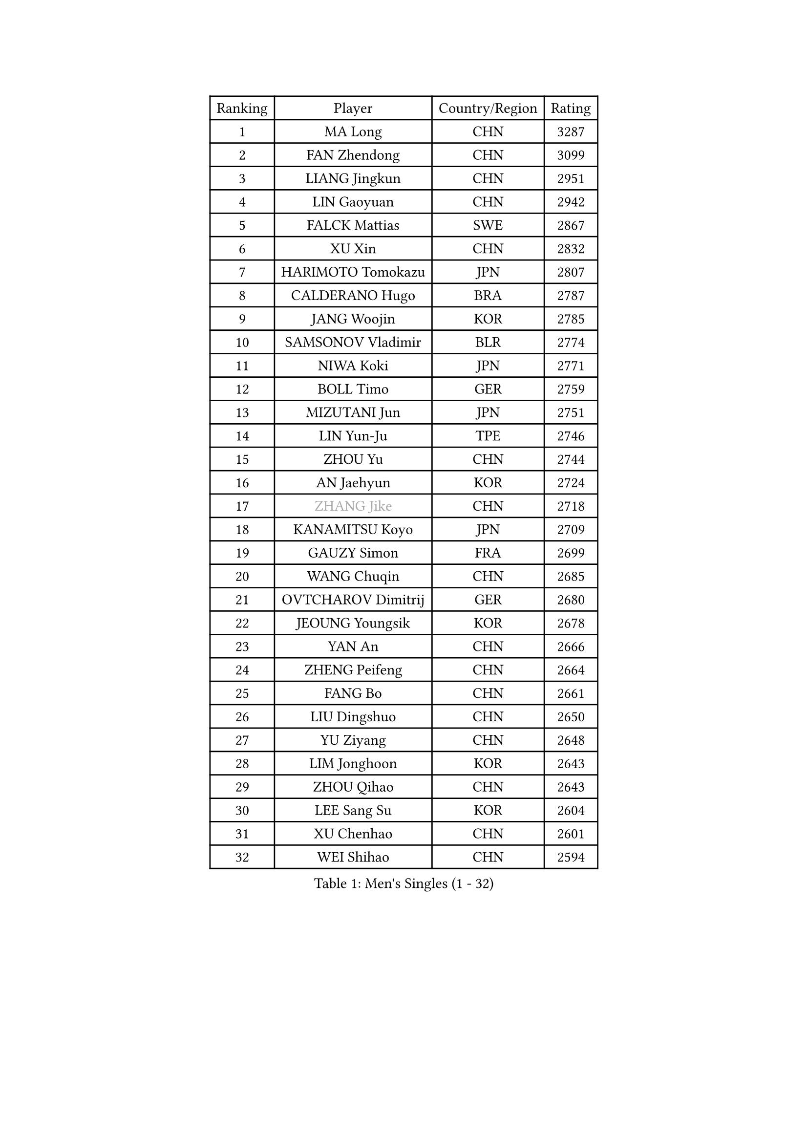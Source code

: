 
#set text(font: ("Courier New", "NSimSun"))
#figure(
  caption: "Men's Singles (1 - 32)",
    table(
      columns: 4,
      [Ranking], [Player], [Country/Region], [Rating],
      [1], [MA Long], [CHN], [3287],
      [2], [FAN Zhendong], [CHN], [3099],
      [3], [LIANG Jingkun], [CHN], [2951],
      [4], [LIN Gaoyuan], [CHN], [2942],
      [5], [FALCK Mattias], [SWE], [2867],
      [6], [XU Xin], [CHN], [2832],
      [7], [HARIMOTO Tomokazu], [JPN], [2807],
      [8], [CALDERANO Hugo], [BRA], [2787],
      [9], [JANG Woojin], [KOR], [2785],
      [10], [SAMSONOV Vladimir], [BLR], [2774],
      [11], [NIWA Koki], [JPN], [2771],
      [12], [BOLL Timo], [GER], [2759],
      [13], [MIZUTANI Jun], [JPN], [2751],
      [14], [LIN Yun-Ju], [TPE], [2746],
      [15], [ZHOU Yu], [CHN], [2744],
      [16], [AN Jaehyun], [KOR], [2724],
      [17], [#text(gray, "ZHANG Jike")], [CHN], [2718],
      [18], [KANAMITSU Koyo], [JPN], [2709],
      [19], [GAUZY Simon], [FRA], [2699],
      [20], [WANG Chuqin], [CHN], [2685],
      [21], [OVTCHAROV Dimitrij], [GER], [2680],
      [22], [JEOUNG Youngsik], [KOR], [2678],
      [23], [YAN An], [CHN], [2666],
      [24], [ZHENG Peifeng], [CHN], [2664],
      [25], [FANG Bo], [CHN], [2661],
      [26], [LIU Dingshuo], [CHN], [2650],
      [27], [YU Ziyang], [CHN], [2648],
      [28], [LIM Jonghoon], [KOR], [2643],
      [29], [ZHOU Qihao], [CHN], [2643],
      [30], [LEE Sang Su], [KOR], [2604],
      [31], [XU Chenhao], [CHN], [2601],
      [32], [WEI Shihao], [CHN], [2594],
    )
  )#pagebreak()

#set text(font: ("Courier New", "NSimSun"))
#figure(
  caption: "Men's Singles (33 - 64)",
    table(
      columns: 4,
      [Ranking], [Player], [Country/Region], [Rating],
      [33], [OSHIMA Yuya], [JPN], [2593],
      [34], [FREITAS Marcos], [POR], [2589],
      [35], [UEDA Jin], [JPN], [2577],
      [36], [DUDA Benedikt], [GER], [2576],
      [37], [#text(gray, "JEONG Sangeun")], [KOR], [2575],
      [38], [PUCAR Tomislav], [CRO], [2575],
      [39], [KALLBERG Anton], [SWE], [2570],
      [40], [MORIZONO Masataka], [JPN], [2570],
      [41], [WANG Yang], [SVK], [2566],
      [42], [FRANZISKA Patrick], [GER], [2564],
      [43], [CHUANG Chih-Yuan], [TPE], [2564],
      [44], [XUE Fei], [CHN], [2554],
      [45], [ZHU Linfeng], [CHN], [2553],
      [46], [YOSHIMURA Kazuhiro], [JPN], [2553],
      [47], [PARK Ganghyeon], [KOR], [2549],
      [48], [DYJAS Jakub], [POL], [2546],
      [49], [YOSHIMURA Maharu], [JPN], [2543],
      [50], [ZHAO Zihao], [CHN], [2542],
      [51], [GNANASEKARAN Sathiyan], [IND], [2541],
      [52], [PITCHFORD Liam], [ENG], [2532],
      [53], [WALTHER Ricardo], [GER], [2531],
      [54], [FILUS Ruwen], [GER], [2530],
      [55], [KARLSSON Kristian], [SWE], [2522],
      [56], [MA Te], [CHN], [2508],
      [57], [NUYTINCK Cedric], [BEL], [2508],
      [58], [TAKAKIWA Taku], [JPN], [2505],
      [59], [PERSSON Jon], [SWE], [2504],
      [60], [TOGAMI Shunsuke], [JPN], [2503],
      [61], [XU Yingbin], [CHN], [2501],
      [62], [JIN Takuya], [JPN], [2499],
      [63], [ZHOU Kai], [CHN], [2494],
      [64], [ZHAI Yujia], [DEN], [2494],
    )
  )#pagebreak()

#set text(font: ("Courier New", "NSimSun"))
#figure(
  caption: "Men's Singles (65 - 96)",
    table(
      columns: 4,
      [Ranking], [Player], [Country/Region], [Rating],
      [65], [WANG Eugene], [CAN], [2487],
      [66], [GERELL Par], [SWE], [2487],
      [67], [ARUNA Quadri], [NGR], [2487],
      [68], [XU Haidong], [CHN], [2486],
      [69], [HABESOHN Daniel], [AUT], [2480],
      [70], [LEBESSON Emmanuel], [FRA], [2479],
      [71], [JHA Kanak], [USA], [2478],
      [72], [CHO Seungmin], [KOR], [2473],
      [73], [APOLONIA Tiago], [POR], [2473],
      [74], [UDA Yukiya], [JPN], [2472],
      [75], [XIANG Peng], [CHN], [2471],
      [76], [STEGER Bastian], [GER], [2471],
      [77], [OIKAWA Mizuki], [JPN], [2468],
      [78], [GIONIS Panagiotis], [GRE], [2467],
      [79], [MATSUDAIRA Kenta], [JPN], [2466],
      [80], [YOSHIDA Masaki], [JPN], [2464],
      [81], [CHEN Chien-An], [TPE], [2464],
      [82], [GROTH Jonathan], [DEN], [2459],
      [83], [GACINA Andrej], [CRO], [2458],
      [84], [NIU Guankai], [CHN], [2457],
      [85], [JORGIC Darko], [SLO], [2455],
      [86], [AKKUZU Can], [FRA], [2455],
      [87], [WANG Zengyi], [POL], [2452],
      [88], [#text(gray, "KORIYAMA Hokuto")], [JPN], [2450],
      [89], [BADOWSKI Marek], [POL], [2446],
      [90], [LANDRIEU Andrea], [FRA], [2444],
      [91], [LIU Yebo], [CHN], [2443],
      [92], [TOKIC Bojan], [SLO], [2442],
      [93], [LUNDQVIST Jens], [SWE], [2440],
      [94], [KOZUL Deni], [SLO], [2435],
      [95], [SHIBAEV Alexander], [RUS], [2434],
      [96], [MOREGARD Truls], [SWE], [2432],
    )
  )#pagebreak()

#set text(font: ("Courier New", "NSimSun"))
#figure(
  caption: "Men's Singles (97 - 128)",
    table(
      columns: 4,
      [Ranking], [Player], [Country/Region], [Rating],
      [97], [KOU Lei], [UKR], [2429],
      [98], [ACHANTA Sharath Kamal], [IND], [2426],
      [99], [OLAH Benedek], [FIN], [2418],
      [100], [SIRUCEK Pavel], [CZE], [2417],
      [101], [TANAKA Yuta], [JPN], [2417],
      [102], [#text(gray, "HOU Yingchao")], [CHN], [2415],
      [103], [HIRANO Yuki], [JPN], [2412],
      [104], [NORDBERG Hampus], [SWE], [2408],
      [105], [FLORE Tristan], [FRA], [2406],
      [106], [SKACHKOV Kirill], [RUS], [2405],
      [107], [DRINKHALL Paul], [ENG], [2403],
      [108], [ALAMIAN Nima], [IRI], [2402],
      [109], [SEO Hyundeok], [KOR], [2402],
      [110], [SALIFOU Abdel-Kader], [BEN], [2402],
      [111], [SIPOS Rares], [ROU], [2401],
      [112], [KATSMAN Lev], [RUS], [2401],
      [113], [KIZUKURI Yuto], [JPN], [2400],
      [114], [MURAMATSU Yuto], [JPN], [2400],
      [115], [MATSUDAIRA Kenji], [JPN], [2400],
      [116], [#text(gray, "PAK Sin Hyok")], [PRK], [2398],
      [117], [CHIANG Hung-Chieh], [TPE], [2396],
      [118], [FEGERL Stefan], [AUT], [2395],
      [119], [PISTEJ Lubomir], [SVK], [2395],
      [120], [ALAMIYAN Noshad], [IRI], [2389],
      [121], [KIM Donghyun], [KOR], [2389],
      [122], [PLETEA Cristian], [ROU], [2387],
      [123], [ARINOBU Taimu], [JPN], [2385],
      [124], [CHO Daeseong], [KOR], [2384],
      [125], [QIU Dang], [GER], [2384],
      [126], [HACHARD Antoine], [FRA], [2380],
      [127], [AN Ji Song], [PRK], [2377],
      [128], [HWANG Minha], [KOR], [2377],
    )
  )